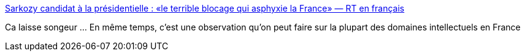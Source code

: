 :jbake-type: post
:jbake-status: published
:jbake-title: Sarkozy candidat à la présidentielle : «le terrible blocage qui asphyxie la France» — RT en français
:jbake-tags: politique,france,histoire,_mois_sept.,_année_2016
:jbake-date: 2016-09-06
:jbake-depth: ../
:jbake-uri: shaarli/1473158453000.adoc
:jbake-source: https://nicolas-delsaux.hd.free.fr/Shaarli?searchterm=https%3A%2F%2Ffrancais.rt.com%2Fopinions%2F25392-sarkozy-candidat-presidentielle-blocage-asphyxie-france&searchtags=politique+france+histoire+_mois_sept.+_ann%C3%A9e_2016
:jbake-style: shaarli

https://francais.rt.com/opinions/25392-sarkozy-candidat-presidentielle-blocage-asphyxie-france[Sarkozy candidat à la présidentielle : «le terrible blocage qui asphyxie la France» — RT en français]

Ca laisse songeur ... En même temps, c'est une observation qu'on peut faire sur la plupart des domaines intellectuels en France
